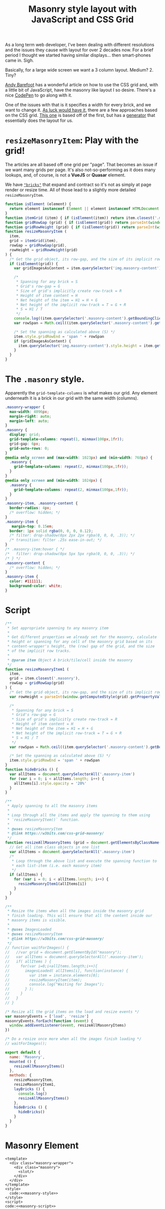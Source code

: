 #+TITLE: Masonry style layout with JavaScript and CSS Grid

As a long term web developer, I've been dealing with different resolutions and
the issues they cause with layout for over 2 decades now. For a brief period I
thought we started having similar displays... then smart-phones came in. Sigh.

Basically, for a large wide screen we want a 3 column layout. Medium? 2. Tiny? 

[[https://medium.com/@andybarefoot/a-masonry-style-layout-using-css-grid-8c663d355ebb][Andy Barefoot]] has a wonderful article on how to use the CSS grid and, with a
little bit of JavaScript, have the masonry like layout I so desire. There's a
nice [[https://codepen.io/andybarefoot/pen/QMeZda][CodePen]] to go along with it.

One of the issues with that is it specifies a width for every brick, and we want
to change it. [[https://css-tricks.com/piecing-together-approaches-for-a-css-masonry-layout/][As luck would have it,]] there are a few approaches based on the CSS
grid. [[https://w3bits.com/css-grid-masonry/][This one]] is based off of the first, but has a [[https://w3bits.com/tools/masonry-generator/][generator]] that essentially
does the layout for us.

* ~resizeMasonryItem~: Play with the grid!

The articles are all based off one grid per "page". That becomes an issue if we
want many grids per page. It's also not-so-performing as it does many lookups,
and, of course, is not a *VueJS* or *Quasar* element.

We have [[#MExpansionItem][~"bricks"~]] that expand and contract so it's not as simply at page render
or resize time. All of those lead to a slightly more detailed ~resizeMasonryItem~.


#+begin_src javascript :noweb-ref masonry-script
  function isElement (element) {
    return element instanceof Element || element instanceof HTMLDocument
  }
  function itemGrid (item) { if (isElement(item)) return item.closest('.masonry') }
  function gridRowGap (grid) { if (isElement(grid)) return parseInt(window.getComputedStyle(grid).getPropertyValue('grid-row-gap')) }
  function gridRowHeight (grid) { if (isElement(grid)) return parseInt(window.getComputedStyle(grid).getPropertyValue('grid-auto-rows')) }
  function resizeMasonryItem (
    item,
    grid = itemGrid(item),
    rowGap = gridRowGap(grid),
    rowHeight = gridRowHeight(grid)
  ) {
    /* Get the grid object, its row-gap, and the size of its implicit rows */
    if (isElement(grid)) {
      var gridImagesAsContent = item.querySelector('img.masonry-content')

      /*
       ,* Spanning for any brick = S
       ,* Grid's row-gap = G
       ,* Size of grid's implicitly create row-track = R
       ,* Height of item content = H
       ,* Net height of the item = H1 = H + G
       ,* Net height of the implicit row-track = T = G + R
       ,* S = H1 / T
       ,*/
      console.log((item.querySelector('.masonry-content').getBoundingClientRect().height + rowGap))
      var rowSpan = Math.ceil((item.querySelector('.masonry-content').getBoundingClientRect().height + rowGap) / (rowHeight + rowGap))

      /* Set the spanning as calculated above (S) */
      item.style.gridRowEnd = 'span ' + rowSpan
      if (gridImagesAsContent) {
        item.querySelector('img.masonry-content').style.height = item.getBoundingClientRect().height + 'px'
      }
    }
  }
#+end_src

* The ~.masonry~ style.

Apparently the ~grid-template-columns~ is what makes our grid. Any element
underneath it is a brick in our grid with the same width (columns).

#+begin_src css :noweb-ref masonry-style
  .masonry-wrapper {
    max-width: 4096px;
    margin-right: auto;
    margin-left: auto;
  }
  .masonry {
    display: grid;
    grid-template-columns: repeat(1, minmax(100px,1fr));
    grid-gap: 6px;
    grid-auto-rows: 0;
  }
  @media only screen and (max-width: 1023px) and (min-width: 768px) {
    .masonry {
      grid-template-columns: repeat(2, minmax(100px,1fr));
    }
  }
  @media only screen and (min-width: 1024px) {
    .masonry {
      grid-template-columns: repeat(2, minmax(100px,1fr));
    }
  }
  .masonry-item, .masonry-content {
    border-radius: 4px;
    /* overflow: hidden; */
  }
  .masonry-item {
     margin-top: 0.15em;
    border: 1px solid rgba(0, 0, 0, 0.12);
    /* filter: drop-shadow(0px 2px 2px rgba(0, 0, 0, .3)); */
    /* transition: filter .25s ease-in-out; */
  }
  /* .masonry-item:hover { */
  /*   filter: drop-shadow(0px 5px 5px rgba(0, 0, 0, .3)); */
  /* } */
  .masonry-content {
    /* overflow: hidden; */
  }
  .masonry-item {
    color: #111111;
    background-color: white;
  }
#+end_src

* Script


#+begin_src javascript :noweb-ref masonry-script
      /**
       ,* Set appropriate spanning to any masonry item
       ,*
       ,* Get different properties we already set for the masonry, calculate 
       ,* height or spanning for any cell of the masonry grid based on its 
       ,* content-wrapper's height, the (row) gap of the grid, and the size 
       ,* of the implicit row tracks.
       ,*
       ,* @param item Object A brick/tile/cell inside the masonry
       ,*/
      function resizeMasonryItem1 (
        item, 
        grid = item.closest('.masonry'),
        rowGap = gridRowGap(grid)
      ) {
        /* Get the grid object, its row-gap, and the size of its implicit rows */
        var rowHeight = parseInt(window.getComputedStyle(grid).getPropertyValue('grid-auto-rows'))

        /*
         ,* Spanning for any brick = S
         ,* Grid's row-gap = G
         ,* Size of grid's implicitly create row-track = R
         ,* Height of item content = H
         ,* Net height of the item = H1 = H + G
         ,* Net height of the implicit row-track = T = G + R
         ,* S = H1 / T
         ,*/
        var rowSpan = Math.ceil((item.querySelector('.masonry-content').getBoundingClientRect().height + rowGap) / (rowHeight + rowGap))

        /* Set the spanning as calculated above (S) */
        item.style.gridRowEnd = 'span ' + rowSpan
      }
      function hideBricks () {
        var allItems = document.querySelectorAll('.masonry-item')
        for (var i = 0; i < allItems.length; i++) {
          allItems[i].style.opacity = '20%'
        }
      }

      /**
       ,* Apply spanning to all the masonry items
       ,*
       ,* Loop through all the items and apply the spanning to them using 
       ,* `resizeMasonryItem()` function.
       ,*
       ,* @uses resizeMasonryItem
       ,* @link https://w3bits.com/css-grid-masonry/
       ,*/
      function resizeAllMasonryItems (grid = document.getElementsByClassName('masonry')[0]) {
        // Get all item class objects in one list
        var allItems = document.querySelectorAll('.masonry-item')
        /*
         ,* Loop through the above list and execute the spanning function to
         ,* each list-item (i.e. each masonry item)
         ,*/
        if (allItems) {
          for (var i = 0; i < allItems.length; i++) {
            resizeMasonryItem1(allItems[i])
          }
        }
      }

      /**
       ,* Resize the items when all the images inside the masonry grid 
       ,* finish loading. This will ensure that all the content inside our
       ,* masonry items is visible.
       ,*
       ,* @uses ImagesLoaded
       ,* @uses resizeMasonryItem
       ,* @link https://w3bits.com/css-grid-masonry/
       ,*/
      // function waitForImages() {
      //   //var grid = document.getElementById("masonry");
      //   var allItems = document.querySelectorAll('.masonry-item');
      //   if( allItems ) {
      //     for(var i=0;i<allItems.length;i++){
      //       imagesLoaded( allItems[i], function(instance) {
      //         var item = instance.elements[0];
      //         resizeMasonryItem(item);
      //         console.log("Waiting for Images");
      //       } );
      //     }
      //   }
      // }

      /* Resize all the grid items on the load and resize events */
      var masonryEvents = ['load', 'resize']
      masonryEvents.forEach(function (event) {
        window.addEventListener(event, resizeAllMasonryItems)
      })

      /* Do a resize once more when all the images finish loading */
      // waitForImages();

      export default {
        name: 'Masonry',
        mounted () {
          resizeAllMasonryItems()
        },
        methods: { 
          resizeMasonryItem,
          resizeMasonryItem1,
          layBricks () {
            console.log()
            resizeAllMasonryItems()
          },
          hideBricks () {
            hideBricks()
          }
        }
      }
#+end_src

* Masonry Element
#+begin_src vue :tangle "../src/components/Masonry.vue" :noweb yes
  <template>
    <div class="masonry-wrapper">
      <div class="masonry">
        <slot/>
      </div>
    </div>
  </template>
  <style>
    code:<<masonry-style>>
  </style>
  <script>
  code:<<masonry-script>>
  </script>

#+end_src

* Another ~m-brick~ in the wall

#+begin_src vue :tangle "../src/components/MBrick.vue"
  <template>
    <div class="masonry-item">
      <div class="masonry-content">
        <slot/>
      </div>
    </div>
  </template>
  <script>
  export default {
    name: 'MBrick'
  }
  </script>

#+end_src


* ~m-expansion-item~
  :PROPERTIES:
  :CUSTOM_ID: MExpansionItem
  :END:

Our expansion item is in fact a masonry brick. But, when expanding or
contracting the masonry must be adjusted as well. So, a higher order component
is needed.


 - this.$attrs :: Type: { [key: string]: string } 
                  
                  Contains parent-scope attribute bindings (except for class and
                  style) that are not recognized (and extracted) as props. When
                  a component doesn’t have any declared props, this essentially
                  contains all parent-scope bindings (except for class and
                  style), and can be passed down to an inner component via
                  v-bind="$attrs" - useful when creating higher-order
                  components.

#+begin_src javascript :noweb-ref mexp-code
  import Masonry from 'components/Masonry'

  export default {
    name: 'MExpansionItem',
    methods: {
      reveal () {
        Masonry.methods.resizeMasonryItem(this.$el.closest('.masonry-item'))
        Masonry.methods.layBricks(); this.lower()
      },
      raise () {
        console.log('Raising '); console.log(this.$el.closest('.masonry-item'))
        this.$el.style.position = 'relative'
        this.$el.style.zIndex = 1024
      },
      lower () {
        this.$el.style.position = 'unset'
        this.$el.style.zIndex = 'unset'
      }
    }
  }
#+end_src


#+begin_src vue :tangle "../src/components/MExpansionItem.vue" :noweb yes
  <template>
    <q-expansion-item
      @before-show="raise" @after-show="reveal" @after-hide="reveal" 
      v-bind="$attrs"
      >
      <template slot="header">
        <slot name="header"/>
      </template>
   <slot></slot>
   </q-expansion-item>
  </template>
  <script> 
  code:<<mexp-code>>
  </script>

#+end_src




* Literate Tangling 

Because our linting needs certain things to be indented, we fsck with noweb a wee bit.

#+begin_src emacs-lisp
  (setq-local org-babel-noweb-wrap-start "code:<<")
  (add-hook 'org-babel-post-tangle-hook #'delete-trailing-whitespace)

  (add-hook 'org-babel-post-tangle-hook #'save-buffer :append)
  
  (setq js-indent-level 2)
  ;; # Local Variables:
  ;; # org-babel-noweb-wrap-start: "code:<<"
  ;; # End:
#+end_src

#+RESULTS:
| delete-trailing-whitespace | save-buffer |
